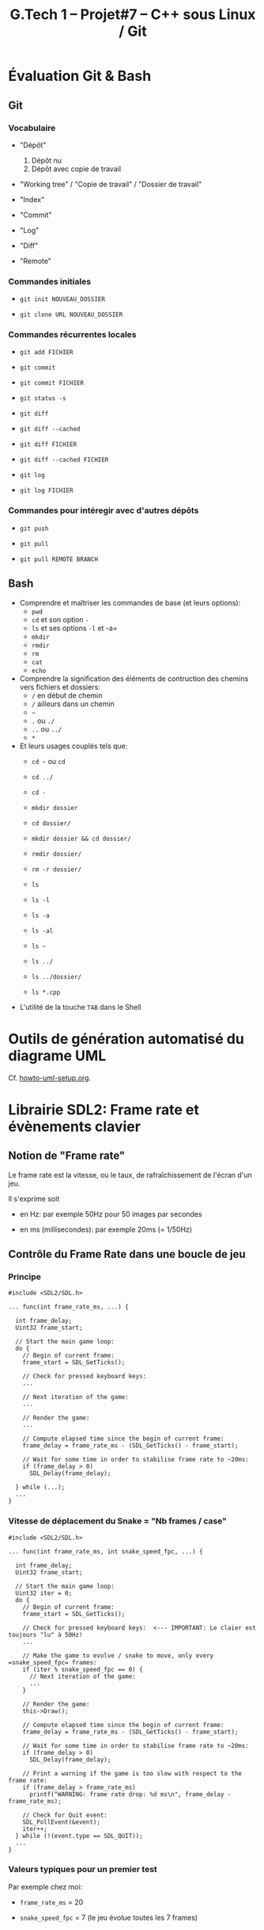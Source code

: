 #+title: G.Tech 1 -- Projet#7 -- C++ sous Linux / Git

* Évaluation Git & Bash
** Git
*** Vocabulaire

 - "Dépôt"
   1. Dépôt nu
   2. Dépôt avec copie de travail

 - "Working tree" / "Copie de travail" / "Dossier de travail"

 - "Index"

 - "Commit"

 - "Log"

 - "Diff"

 - "Remote"

*** Commandes initiales

 - =git init NOUVEAU_DOSSIER=

 - =git clone URL NOUVEAU_DOSSIER=

*** Commandes récurrentes locales

 - =git add FICHIER=

 - =git commit=

 - =git commit FICHIER=

 - =git status -s=

 - =git diff=
 - =git diff --cached=

 - =git diff FICHIER=
 - =git diff --cached FICHIER=

 - =git log=
 - =git log FICHIER=

*** Commandes pour intéregir avec d'autres dépôts

 - =git push=
 - =git pull=

 - =git pull REMOTE BRANCH=

** Bash

 - Comprendre et maîtriser les commandes de base (et leurs options):
   - =pwd=
   - =cd= et son option =-=
   - =ls= et ses options =-l= et -a=
   - =mkdir=
   - =rmdir=
   - =rm=
   - =cat=
   - =echo=

 - Comprendre la signification des éléments de contruction des chemins vers fichiers et dossiers:
   - =/= en début de chemin
   - =/= ailleurs dans un chemin
   - =~=
   - =.= ou =./=
   - =..= ou =../=
   - =*=

 - Et leurs usages couplés tels que:
   - =cd ~= ou =cd=
   - =cd ../=
   - =cd -=

   - =mkdir dossier=
   - =cd dossier/=
   - =mkdir dossier && cd dossier/=

   - =rmdir dossier/=
   - =rm -r dossier/=

   - =ls=
   - =ls -l=
   - =ls -a=
   - =ls -al=
   - =ls ~=
   - =ls ../=
   - =ls ../dossier/=
   - =ls *.cpp=

 - L'utilité de la touche =TAB= dans le Shell

* Outils de génération automatisé du diagrame UML
Cf. [[file:howto-uml-setup.org][howto-uml-setup.org]].

* Librairie SDL2: Frame rate et évènements clavier
** Notion de "Frame rate"
Le frame rate est la vitesse, ou le taux, de rafraîchissement de l'écran d'un jeu.

Il s'exprime soit

 - en Hz: par exemple 50Hz pour 50 images par secondes

 - en ms (millisecondes): par exemple 20ms (= 1/50Hz)

** Contrôle du Frame Rate dans une boucle de jeu
*** Principe

#+BEGIN_SRC C++
  #include <SDL2/SDL.h>

  ... func(int frame_rate_ms, ...) {

    int frame_delay;
    Uint32 frame_start;

    // Start the main game loop:
    do {
      // Begin of current frame:
      frame_start = SDL_GetTicks();

      // Check for pressed keyboard keys:
      ...

      // Next iteration of the game:
      ...

      // Render the game:
      ...

      // Compute elapsed time since the begin of current frame:
      frame_delay = frame_rate_ms - (SDL_GetTicks() - frame_start);

      // Wait for some time in order to stabilise frame rate to ~20ms:
      if (frame_delay > 0)
        SDL_Delay(frame_delay);

    } while (...);
    ...
  }
#+END_SRC

*** Vitesse de déplacement du Snake = "Nb frames / case"

#+BEGIN_SRC C++
  #include <SDL2/SDL.h>

  ... func(int frame_rate_ms, int snake_speed_fpc, ...) {

    int frame_delay;
    Uint32 frame_start;

    // Start the main game loop:
    Uint32 iter = 0;
    do {
      // Begin of current frame:
      frame_start = SDL_GetTicks();

      // Check for pressed keyboard keys:  <--- IMPORTANT: Le claier est toujours "lu" à 50Hz!
      ...

      // Make the game to evolve / snake to move, only every =snake_speed_fpc= frames:
      if (iter % snake_speed_fpc == 0) {
        // Next iteration of the game:
        ...
      }

      // Render the game:
      this->Draw();

      // Compute elapsed time since the begin of current frame:
      frame_delay = frame_rate_ms - (SDL_GetTicks() - frame_start);

      // Wait for some time in order to stabilise frame rate to ~20ms:
      if (frame_delay > 0)
        SDL_Delay(frame_delay);

      // Print a warning if the game is too slow with respect to the frame rate:
      if (frame_delay > frame_rate_ms)
        printf("WARNING: frame rate drop: %d ms\n", frame_delay - frame_rate_ms);

      // Check for Quit event:
      SDL_PollEvent(&event);
      iter++;
    } while (!(event.type == SDL_QUIT));
    ...
  }
#+END_SRC

*** Valeurs typiques pour un premier test

Par exemple chez moi:

 - =frame_rate_ms= = 20

 - =snake_speed_fpc= = 7 (le jeu évolue toutes les 7 frames)

* COMMENT settings                                                :ARCHIVE:noexport:
#+startup: overview
** Local variables
# Local Variables:
# fill-column: 105
# End:
